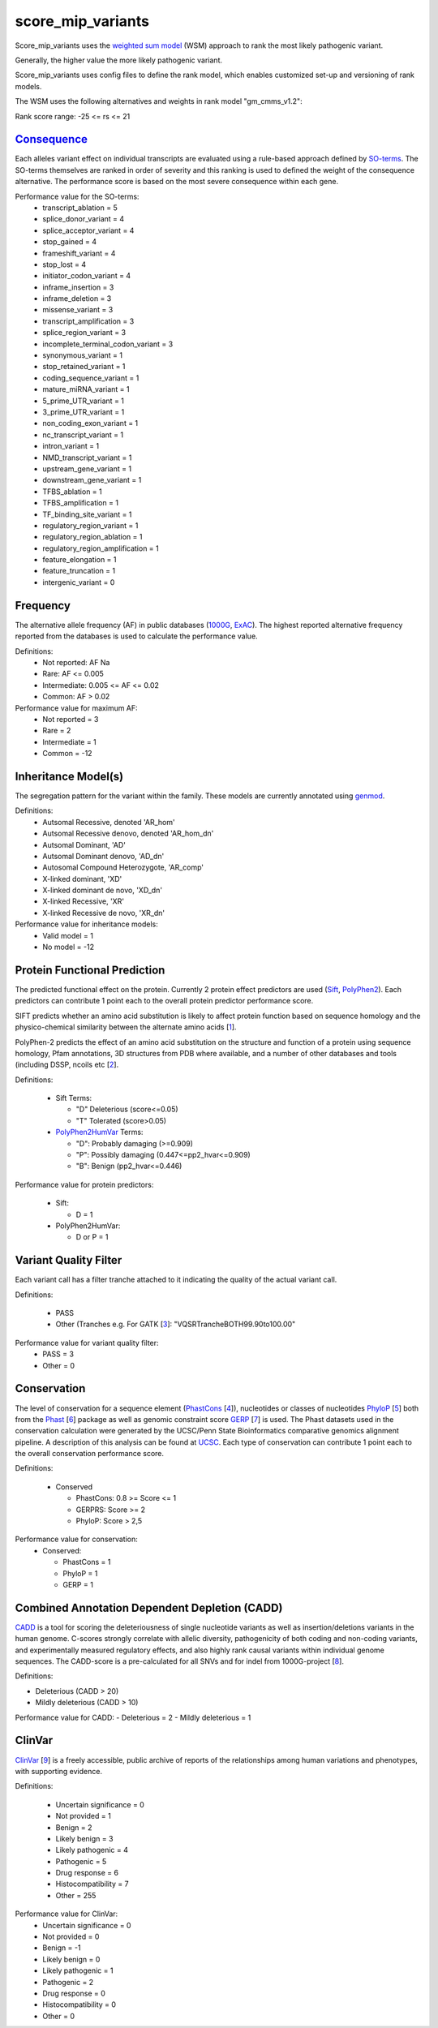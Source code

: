 score_mip_variants
==================

Score_mip_variants uses the `weighted sum model`_ (WSM) approach to rank the most likely
pathogenic variant.

Generally, the higher value the more likely pathogenic variant. 

Score_mip_variants uses config files to define the rank model, which enables customized
set-up and versioning of rank models.

The WSM uses the following alternatives and weights in rank model "gm_cmms_v1.2":

Rank score range: -25 <= rs <= 21

`Consequence`_
~~~~~~~~~~~~~~
Each alleles variant effect on individual transcripts are evaluated using a rule-based approach
defined by `SO-terms`_. The SO-terms themselves are ranked in order of severity and this ranking
is used to defined the weight of the consequence alternative. The performance score is based
on the most severe consequence within each gene.

Performance value for the SO-terms:
 - transcript_ablation = 5
 - splice_donor_variant = 4
 - splice_acceptor_variant = 4
 - stop_gained = 4
 - frameshift_variant = 4
 - stop_lost = 4
 - initiator_codon_variant = 4
 - inframe_insertion = 3
 - inframe_deletion = 3
 - missense_variant = 3
 - transcript_amplification = 3
 - splice_region_variant = 3
 - incomplete_terminal_codon_variant = 3
 - synonymous_variant = 1
 - stop_retained_variant = 1
 - coding_sequence_variant = 1
 - mature_miRNA_variant = 1
 - 5_prime_UTR_variant = 1
 - 3_prime_UTR_variant = 1
 - non_coding_exon_variant = 1
 - nc_transcript_variant = 1
 - intron_variant = 1
 - NMD_transcript_variant = 1
 - upstream_gene_variant = 1
 - downstream_gene_variant = 1
 - TFBS_ablation = 1
 - TFBS_amplification = 1
 - TF_binding_site_variant = 1
 - regulatory_region_variant = 1
 - regulatory_region_ablation = 1
 - regulatory_region_amplification = 1
 - feature_elongation = 1
 - feature_truncation = 1
 - intergenic_variant = 0

Frequency
~~~~~~~~~
The alternative allele frequency (AF) in public databases (`1000G`_, `ExAC`_). The highest reported 
alternative frequency reported from the databases is used to calculate the performance value.

Definitions:
 - Not reported: AF Na
 - Rare: AF <= 0.005
 - Intermediate: 0.005 <= AF <= 0.02
 - Common:  AF > 0.02

Performance value for maximum AF:
 - Not reported = 3
 - Rare = 2
 - Intermediate = 1
 - Common = -12

Inheritance Model(s)
~~~~~~~~~~~~~~~~~~~~
The segregation pattern for the variant within the family. These models are currently annotated
using `genmod`_.

Definitions:
 - Autsomal Recessive, denoted 'AR_hom'
 - Autsomal Recessive denovo, denoted 'AR_hom_dn'
 - Autsomal Dominant, 'AD'
 - Autsomal Dominant denovo, 'AD_dn'
 - Autosomal Compound Heterozygote, 'AR_comp'
 - X-linked dominant, 'XD'
 - X-linked dominant de novo, 'XD_dn'
 - X-linked Recessive, 'XR'
 - X-linked Recessive de novo, 'XR_dn'

Performance value for inheritance models:
 - Valid model = 1
 - No model = -12

Protein Functional Prediction
~~~~~~~~~~~~~~~~~~~~~~~~~~~~~
The predicted functional effect on the protein.
Currently 2 protein effect predictors are used (`Sift`_, `PolyPhen2`_).
Each predictors can contribute 1 point each to the overall protein predictor performance score.

SIFT predicts whether an amino acid substitution is likely to affect protein function based
on sequence homology and the physico-chemical similarity between the alternate amino acids [`1`_].

PolyPhen-2 predicts the effect of an amino acid substitution on the structure and function
of a protein using sequence homology, Pfam annotations, 3D structures from PDB where available,
and a number of other databases and tools (including DSSP, ncoils etc [`2`_].

Definitions:

 - Sift Terms:
 
   - "D" Deleterious (score<=0.05)
   - "T" Tolerated (score>0.05) 

 - `PolyPhen2HumVar`_ Terms:

   - "D": Probably damaging (>=0.909)
   - "P": Possibly damaging (0.447<=pp2_hvar<=0.909)
   - "B": Benign (pp2_hvar<=0.446)

Performance value for protein predictors:

 - Sift:
   
   - D = 1

 - PolyPhen2HumVar:
   
   - D or P = 1

Variant Quality Filter
~~~~~~~~~~~~~~~~~~~~~~
Each variant call has a filter tranche attached to it indicating the quality of the actual
variant call. 

Definitions:
 
 - PASS 
 - Other (Tranches e.g. For GATK [`3`_]: "VQSRTrancheBOTH99.90to100.00"

Performance value for variant quality filter:
 - PASS = 3
 - Other = 0

Conservation
~~~~~~~~~~~~
The level of conservation for a sequence element (`PhastCons`_ [`4`_]), nucleotides or classes of 
nucleotides `PhyloP`_ [`5`_] both from the `Phast`_ [`6`_] package as well as genomic constraint score
`GERP`_ [`7`_] is used. The Phast datasets used in the conservation calculation were generated
by the UCSC/Penn State Bioinformatics comparative genomics alignment pipeline. A description of this analysis can be found at `UCSC`_. Each type of 
conservation can contribute 1 point each to the overall conservation performance score.

Definitions:

 - Conserved
 
   - PhastCons: 0.8 >= Score <= 1
   - GERPRS: Score >= 2
   - PhyloP: Score > 2,5
   
Performance value for conservation:
 - Conserved:
 
   - PhastCons = 1
   - PhyloP = 1	
   - GERP = 1

Combined Annotation Dependent Depletion (CADD)
~~~~~~~~~~~~~~~~~~~~~~~~~~~~~~~~~~~~~~~~~~~~~~
`CADD`_ is a tool for scoring the deleteriousness of single nucleotide variants as well as 
insertion/deletions variants in the human genome. C-scores strongly correlate with allelic
diversity, pathogenicity of both coding and non-coding variants, and experimentally measured
regulatory effects, and also highly rank causal variants within individual genome sequences.
The CADD-score is a pre-calculated for all SNVs and for indel from 1000G-project [`8`_].
 
Definitions:

- Deleterious (CADD > 20)
- Mildly deleterious (CADD > 10)

Performance value for CADD:
- Deleterious = 2
- Mildly deleterious = 1


ClinVar
~~~~~~~
`ClinVar`_ [`9`_] is a freely accessible, public archive of reports of the relationships
among human variations and phenotypes, with supporting evidence. 

Definitions:

 - Uncertain significance = 0
 - Not provided = 1
 - Benign = 2
 - Likely benign = 3
 - Likely pathogenic = 4
 - Pathogenic = 5
 - Drug response = 6
 - Histocompatibility = 7
 - Other = 255

Performance value for ClinVar:
 - Uncertain significance = 0
 - Not provided = 0
 - Benign = -1
 - Likely benign = 0
 - Likely pathogenic = 1
 - Pathogenic = 2
 - Drug response = 0
 - Histocompatibility = 0
 - Other = 0
 
 
.. _weighted sum model: http://en.wikipedia.org/wiki/Weighted_sum_model
.. _Consequence: http://www.ensembl.org/info/genome/variation/predicted_data.html
.. _SO-terms: http://www.sequenceontology.org/
.. _1000G: http://www.1000genomes.org/
.. _ExAC: http://exac.broadinstitute.org/about
.. _MutationTaster: http://www.mutationtaster.org/
.. _genmod: https://github.com/moonso/genmod
.. _Sift: http://sift.jcvi.org/
.. _PolyPhen2: http://genetics.bwh.harvard.edu/pph2/
.. _PolyPhen2HumVar: http://genetics.bwh.harvard.edu/pph2/dokuwiki/overview#prediction
.. _PhastCons: http://compgen.bscb.cornell.edu/phast/help-pages/phastCons.txt
.. _PhyloP: http://compgen.bscb.cornell.edu/phast/help-pages/phyloP.txt
.. _Phast: http://compgen.bscb.cornell.edu/phast/
.. _UCSC: http://genome.ucsc.edu/cgi-bin/hgTrackUi?db=hg19&g=cons100way
.. _GERP: http://mendel.stanford.edu/SidowLab/downloads/gerp/
.. _CADD: http://cadd.gs.washington.edu/
.. _ClinVar: http://www.ncbi.nlm.nih.gov/clinvar/
.. _1: http://www.ncbi.nlm.nih.gov/pubmed/?term=22689647
.. _2: http://www.ncbi.nlm.nih.gov/pubmed/?term=20354512
.. _3: http://www.ncbi.nlm.nih.gov/pubmed?term=20644199
.. _4: http://www.ncbi.nlm.nih.gov/pubmed/?term=16024819
.. _5: http://www.ncbi.nlm.nih.gov/pubmed/?term=14660683
.. _6: http://www.ncbi.nlm.nih.gov/pubmed/?term=21278375
.. _7: http://www.ncbi.nlm.nih.gov/pubmed/?term=15965027
.. _8: http://www.ncbi.nlm.nih.gov/pubmed/?term=24487276
.. _9: http://www.ncbi.nlm.nih.gov/pubmed/?term=24234437